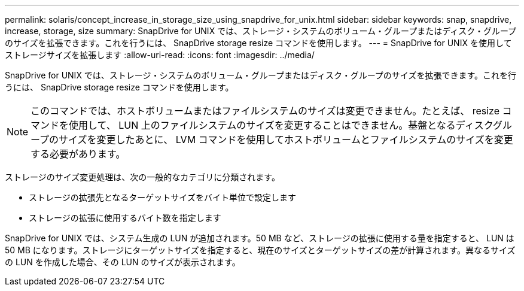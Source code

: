 ---
permalink: solaris/concept_increase_in_storage_size_using_snapdrive_for_unix.html 
sidebar: sidebar 
keywords: snap, snapdrive, increase, storage, size 
summary: SnapDrive for UNIX では、ストレージ・システムのボリューム・グループまたはディスク・グループのサイズを拡張できます。これを行うには、 SnapDrive storage resize コマンドを使用します。 
---
= SnapDrive for UNIX を使用してストレージサイズを拡張します
:allow-uri-read: 
:icons: font
:imagesdir: ../media/


[role="lead"]
SnapDrive for UNIX では、ストレージ・システムのボリューム・グループまたはディスク・グループのサイズを拡張できます。これを行うには、 SnapDrive storage resize コマンドを使用します。


NOTE: このコマンドでは、ホストボリュームまたはファイルシステムのサイズは変更できません。たとえば、 resize コマンドを使用して、 LUN 上のファイルシステムのサイズを変更することはできません。基盤となるディスクグループのサイズを変更したあとに、 LVM コマンドを使用してホストボリュームとファイルシステムのサイズを変更する必要があります。

ストレージのサイズ変更処理は、次の一般的なカテゴリに分類されます。

* ストレージの拡張先となるターゲットサイズをバイト単位で設定します
* ストレージの拡張に使用するバイト数を指定します


SnapDrive for UNIX では、システム生成の LUN が追加されます。50 MB など、ストレージの拡張に使用する量を指定すると、 LUN は 50 MB になります。ストレージにターゲットサイズを指定すると、現在のサイズとターゲットサイズの差が計算されます。異なるサイズの LUN を作成した場合、その LUN のサイズが表示されます。
